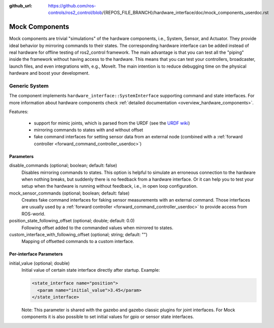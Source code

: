 :github_url: https://github.com/ros-controls/ros2_control/blob/{REPOS_FILE_BRANCH}/hardware_interface/doc/mock_components_userdoc.rst

.. _mock_components_userdoc:

Mock Components
----------------
Mock components are trivial "simulations" of the hardware components, i.e., System, Sensor, and Actuator.
They provide ideal behavior by mirroring commands to their states.
The corresponding hardware interface can be added instead of real hardware for offline testing of ros2_control framework.
The main advantage is that you can test all the "piping" inside the framework without having access to the hardware.
This means that you can test your controllers, broadcaster, launch files, and even integrations with, e.g., MoveIt.
The main intention is to reduce debugging time on the physical hardware and boost your development.


Generic System
^^^^^^^^^^^^^^
The component implements ``hardware_interface::SystemInterface`` supporting command and state interfaces.
For more information about hardware components check :ref:`detailed documentation <overview_hardware_components>`.

Features:

  - support for mimic joints, which is parsed from the URDF (see the `URDF wiki <http://wiki.ros.org/urdf/XML/joint>`__)
  - mirroring commands to states with and without offset
  - fake command interfaces for setting sensor data from an external node (combined with a :ref:`forward controller <forward_command_controller_userdoc>`)


Parameters
,,,,,,,,,,

disable_commands (optional; boolean; default: false)
  Disables mirroring commands to states.
  This option is helpful to simulate an erroneous connection to the hardware when nothing breaks, but suddenly there is no feedback from a hardware interface.
  Or it can help you to test your setup when the hardware is running without feedback, i.e., in open loop configuration.

mock_sensor_commands (optional; boolean; default: false)
  Creates fake command interfaces for faking sensor measurements with an external command.
  Those interfaces are usually used by a :ref:`forward controller <forward_command_controller_userdoc>` to provide access from ROS-world.

position_state_following_offset (optional; double; default: 0.0)
  Following offset added to the commanded values when mirrored to states.

custom_interface_with_following_offset (optional; string; default: "")
  Mapping of offsetted commands to a custom interface.

Per-interface Parameters
,,,,,,,,,,,,,,,,,,,,,,,,

initial_value (optional; double)
  Initial value of certain state interface directly after startup. Example:

  .. code-block:: xml

     <state_interface name="position">
       <param name="initial_value">3.45</param>
     </state_interface>

  Note: This parameter is shared with the gazebo and gazebo classic plugins for
  joint interfaces. For Mock components it is also possible to set initial
  values for gpio or sensor state interfaces.
